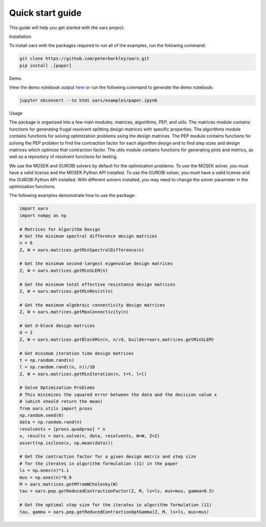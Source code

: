 Quick start guide
=================

This guide will help you get started with the oars project.

Installation

To install oars with the packages required to run all of the examples, run the following command:

.. code-block:: bash

    git clone https://github.com/peterbarkley/oars.git
    pip install .[paper]

Demo

View the demo notebook output `here <_static/paper.html>`_ or run the following command to generate the demo notebook:

.. code-block:: bash

    jupyter nbconvert --to html oars/examples/paper.ipynb 

Usage

The package is organized into a few main modules: matrices, algorithms, PEP, and utils. The matrices module contains functions for generating frugal resolvent splitting design matrices with specific properties. The algorithms module contains functions for solving optimization problems using the design matrices. The PEP module contains functions for solving the PEP problem to find the contraction factor for each algorithm design and to find step sizes and design matrices which optimize that contraction factor. The utils module contains functions for generating plots and metrics, as well as a repository of resolvent functions for testing. 

We use the MOSEK and GUROBI solvers by default for the optimization problems. To use the MOSEK solver, you must have a valid license and the MOSEK Python API installed. To use the GUROBI solver, you must have a valid license and the GUROBI Python API installed. With different solvers installed, you may need to change the solver parameter in the optimization functions.

The following examples demonstrate how to use the package:

.. code-block:: python

    import oars
    import numpy as np

    # Matrices for Algorithm Design 
    # Get the minimum spectral difference design matrices
    n = 6
    Z, W = oars.matrices.getMinSpectralDifference(n)

    # Get the minimum second-largest eigenvalue design matrices
    Z, W = oars.matrices.getMinSLEM(n)

    # Get the minimum total effective resistance design matrices
    Z, W = oars.matrices.getMinResist(n)

    # Get the maximum algebraic connectivity design matrices
    Z, W = oars.matrices.getMaxConnectivity(n)

    # Get d-block design matrices
    d = 2
    Z, W = oars.matrices.getBlockMin(n, n//d, builder=oars.matrices.getMinSLEM)

    # Get minimum iteration time design matrices
    t = np.random.rand(n)
    l = np.random.rand((n, n))/10
    Z, W = oars.matrices.getMinIteration(n, t=t, l=l)

    # Solve Optimization Problems
    # This minimizes the squared error between the data and the decision value x 
    # (which should return the mean)
    from oars.utils import proxs
    np.random.seed(0)
    data = np.random.rand(n)
    resolvents = [proxs.quadprox] * n
    x, results = oars.solve(n, data, resolvents, W=W, Z=Z)
    assert(np.isclose(x, np.mean(data)))

    # Get the contraction factor for a given design matrix and step size
    # for the iterates in algorithm formulation (11) in the paper
    ls = np.ones(n)*1.1
    mus = np.ones(n)*0.9
    M = oars.matrices.getMfromWCholesky(W)
    tau = oars.pep.getReducedContractionFactor(Z, M, ls=ls, mus=mus, gamma=0.5)

    # Get the optimal step size for the iterates in algorithm formulation (11)
    tau, gamma = oars.pep.getReducedContractionOptGamma(Z, M, ls=ls, mus=mus)

